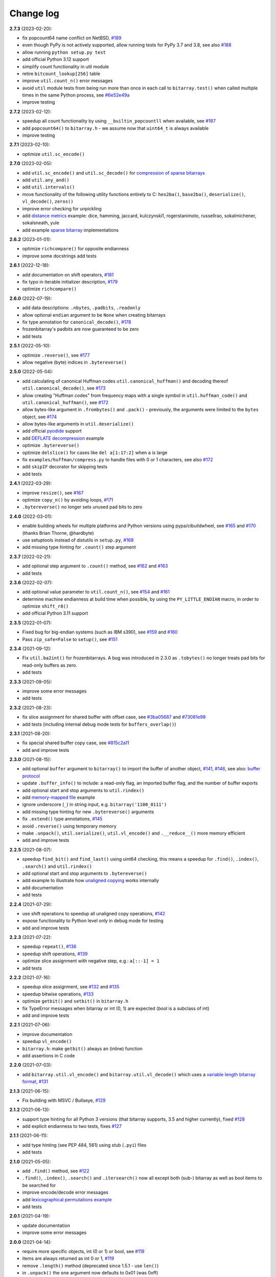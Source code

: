 Change log
==========

**2.7.3** (2023-02-20):

* fix popcount64 name conflict on NetBSD, `#189 <https://github.com/ilanschnell/bitarray/issues/189>`__
* even though PyPy is not actively supported, allow running tests for
  PyPy 3.7 and 3.8, see also `#188 <https://github.com/ilanschnell/bitarray/issues/188>`__
* allow running ``python setup.py test``
* add official Python 3.12 support
* simplify count functionality in util module
* retire ``bitcount_lookup[256]`` table
* improve ``util.count_n()`` error messages
* avoid ``util`` module tests from being run more than once in each
  call to ``bitarray.test()`` when called multiple times in the same
  Python process, see `#6e52e49a <https://github.com/ilanschnell/bitarray/commit/6e52e49a>`__
* improve testing


**2.7.2** (2023-02-12):

* speedup all count functionality by using ``__builtin_popcountll`` when
  available, see `#187 <https://github.com/ilanschnell/bitarray/issues/187>`__
* add ``popcount64()`` to ``bitarray.h`` - we assume now that ``uint64_t`` is
  always available
* improve testing


**2.7.1** (2023-02-10):

* optimize ``util.sc_encode()``


**2.7.0** (2023-02-05):

* add ``util.sc_encode()`` and ``util.sc_decode()`` for
  `compression of sparse bitarrays <sparse_compression.rst>`__
* add ``util.any_and()``
* add ``util.intervals()``
* move functionality of the following utility functions entirely to C:
  ``hex2ba()``, ``base2ba()``, ``deserialize()``, ``vl_decode()``, ``zeros()``
* improve error checking for unpickling
* add `distance metrics <../examples/distance.py>`__ example:
  dice, hamming, jaccard, kulczynski1, rogerstanimoto, russellrao,
  sokalmichener, sokalsneath, yule
* add example `sparse bitarray <../examples/sparse>`__ implementations


**2.6.2** (2023-01-01):

* optimize ``richcompare()`` for opposite endianness
* improve some docstrings add tests


**2.6.1** (2022-12-18):

* add documentation on shift operators, `#181 <https://github.com/ilanschnell/bitarray/issues/181>`__
* fix typo in iterable initializer description, `#179 <https://github.com/ilanschnell/bitarray/issues/179>`__
* optimize ``richcompare()``


**2.6.0** (2022-07-19):

* add data descriptions: ``.nbytes``, ``.padbits``, ``.readonly``
* allow optional ``endian`` argument to be ``None`` when creating bitarrays
* fix type annotation for ``canonical_decode()``, `#178 <https://github.com/ilanschnell/bitarray/issues/178>`__
* frozenbitarray's padbits are now guaranteed to be zero
* add tests


**2.5.1** (2022-05-10):

* optimize ``.reverse()``, see `#177 <https://github.com/ilanschnell/bitarray/issues/177>`__
* allow negative (byte) indices in ``.bytereverse()``


**2.5.0** (2022-05-04):

* add calculating of canonical Huffman codes ``util.canonical_huffman()``
  and decoding thereof ``util.canonical_decode()``, see `#173 <https://github.com/ilanschnell/bitarray/issues/173>`__
* allow creating "Huffman codes" from frequency maps with a single symbol
  in ``util.huffman_code()`` and ``util.canonical_huffman()``, see `#172 <https://github.com/ilanschnell/bitarray/issues/172>`__
* allow bytes-like argument in ``.frombytes()`` and ``.pack()`` - previously,
  the arguments were limited to the ``bytes`` object, see `#174 <https://github.com/ilanschnell/bitarray/issues/174>`__
* allow bytes-like arguments in ``util.deserialize()``
* add official `pyodide <https://pyodide.org/>`__ support
* add `DEFLATE decompression <../examples/puff/>`__ example
* optimize ``.bytereverse()``
* optimize ``delslice()`` for cases like ``del a[1:17:2]`` when ``a`` is large
* fix ``examples/huffman/compress.py`` to handle files with 0 or 1 characters,
  see also `#172 <https://github.com/ilanschnell/bitarray/issues/172>`__
* add ``skipIF`` decorator for skipping tests
* add tests


**2.4.1** (2022-03-29):

* improve ``resize()``, see `#167 <https://github.com/ilanschnell/bitarray/issues/167>`__
* optimize ``copy_n()`` by avoiding loops, `#171 <https://github.com/ilanschnell/bitarray/issues/171>`__
* ``.bytereverse()`` no longer sets unused pad bits to zero


**2.4.0** (2022-03-01):

* enable building wheels for multiple platforms and Python versions using
  pypa/cibuildwheel, see `#165 <https://github.com/ilanschnell/bitarray/issues/165>`__ and `#170 <https://github.com/ilanschnell/bitarray/issues/170>`__ (thanks Brian Thorne, @hardbyte)
* use setuptools instead of distutils in ``setup.py``, `#168 <https://github.com/ilanschnell/bitarray/issues/168>`__
* add missing type hinting for ``.count()`` step argument


**2.3.7** (2022-02-21):

* add optional step argument to ``.count()`` method, see `#162 <https://github.com/ilanschnell/bitarray/issues/162>`__ and `#163 <https://github.com/ilanschnell/bitarray/issues/163>`__
* add tests


**2.3.6** (2022-02-07):

* add optional value parameter to ``util.count_n()``, see `#154 <https://github.com/ilanschnell/bitarray/issues/154>`__ and `#161 <https://github.com/ilanschnell/bitarray/issues/161>`__
* determine machine endianness at build time when possible, by using
  the ``PY_LITTLE_ENDIAN`` macro, in order to optimize ``shift_r8()``
* add official Python 3.11 support


**2.3.5** (2022-01-07):

* Fixed bug for big-endian systems (such as IBM s390), see `#159 <https://github.com/ilanschnell/bitarray/issues/159>`__ and `#160 <https://github.com/ilanschnell/bitarray/issues/160>`__
* Pass ``zip_safe=False`` to ``setup()``, see `#151 <https://github.com/ilanschnell/bitarray/issues/151>`__


**2.3.4** (2021-09-12):

* Fix ``util.ba2int()`` for frozenbitarrays.  A bug was introduced in 2.3.0
  as ``.tobytes()`` no longer treats pad bits for read-only buffers as zero.
* add tests


**2.3.3** (2021-09-05):

* improve some error messages
* add tests


**2.3.2** (2021-08-23):

* fix slice assignment for shared buffer with offset case, see `#3ba05687 <https://github.com/ilanschnell/bitarray/commit/3ba05687>`__
  and `#73081e98 <https://github.com/ilanschnell/bitarray/commit/73081e98>`__
* add tests (including internal debug mode tests for ``buffers_overlap()``)


**2.3.1** (2021-08-20):

* fix special shared buffer copy case, see `#815c2a11 <https://github.com/ilanschnell/bitarray/commit/815c2a11>`__
* add and improve tests


**2.3.0** (2021-08-15):

* add optional ``buffer`` argument to ``bitarray()`` to import the buffer of
  another object, `#141 <https://github.com/ilanschnell/bitarray/issues/141>`__, `#146 <https://github.com/ilanschnell/bitarray/issues/146>`__, see also: `buffer protocol <buffer.rst>`__
* update ``.buffer_info()`` to include: a read-only flag, an imported buffer
  flag, and the number of buffer exports
* add optional start and stop arguments to ``util.rindex()``
* add `memory-mapped file <../examples/mmapped-file.py>`__ example
* ignore underscore (``_``) in string input, e.g. ``bitarray('1100_0111')``
* add missing type hinting for new ``.bytereverse()`` arguments
* fix ``.extend()`` type annotations, `#145 <https://github.com/ilanschnell/bitarray/issues/145>`__
* avoid ``.reverse()`` using temporary memory
* make ``.unpack()``, ``util.serialize()``, ``util.vl_encode()``
  and ``.__reduce__()`` more memory efficient
* add and improve tests


**2.2.5** (2021-08-07):

* speedup ``find_bit()`` and ``find_last()`` using uint64 checking, this means
  a speedup for ``.find()``, ``.index()``, ``.search()`` and ``util.rindex()``
* add optional start and stop arguments to ``.bytereverse()``
* add example to illustrate how
  `unaligned copying <../examples/copy_n.py>`__ works internally
* add documentation
* add tests


**2.2.4** (2021-07-29):

* use shift operations to speedup all unaligned copy operations, `#142 <https://github.com/ilanschnell/bitarray/issues/142>`__
* expose functionality to Python level only in debug mode for testing
* add and improve tests


**2.2.3** (2021-07-22):

* speedup ``repeat()``, `#136 <https://github.com/ilanschnell/bitarray/issues/136>`__
* speedup shift operations, `#139 <https://github.com/ilanschnell/bitarray/issues/139>`__
* optimize slice assignment with negative step, e.g.: ``a[::-1] = 1``
* add tests


**2.2.2** (2021-07-16):

* speedup slice assignment, see `#132 <https://github.com/ilanschnell/bitarray/issues/132>`__ and `#135 <https://github.com/ilanschnell/bitarray/issues/135>`__
* speedup bitwise operations, `#133 <https://github.com/ilanschnell/bitarray/issues/133>`__
* optimize ``getbit()`` and ``setbit()`` in ``bitarray.h``
* fix TypeError messages when bitarray or int (0, 1) are expected (bool
  is a subclass of int)
* add and improve tests


**2.2.1** (2021-07-06):

* improve documentation
* speedup ``vl_encode()``
* ``bitarray.h``: make ``getbit()`` always an (inline) function
* add assertions in C code


**2.2.0** (2021-07-03):

* add ``bitarray.util.vl_encode()`` and ``bitarray.util.vl_decode()`` which
  uses a `variable length bitarray format <variable_length.rst>`__, `#131 <https://github.com/ilanschnell/bitarray/issues/131>`__


**2.1.3** (2021-06-15):

* Fix building with MSVC / Bullseye, `#129 <https://github.com/ilanschnell/bitarray/issues/129>`__


**2.1.2** (2021-06-13):

* support type hinting for all Python 3 versions (that bitarray supports,
  3.5 and higher currently), fixed `#128 <https://github.com/ilanschnell/bitarray/issues/128>`__
* add explicit endianness to two tests, fixes `#127 <https://github.com/ilanschnell/bitarray/issues/127>`__


**2.1.1** (2021-06-11):

* add type hinting (see PEP 484, 561) using stub (``.pyi``) files
* add tests


**2.1.0** (2021-05-05):

* add ``.find()`` method, see `#122 <https://github.com/ilanschnell/bitarray/issues/122>`__
* ``.find()``, ``.index()``, ``.search()`` and ``.itersearch()`` now all except
  both (sub-) bitarray as well as bool items to be searched for
* improve encode/decode error messages
* add `lexicographical permutations example <../examples/lexico.py>`__
* add tests


**2.0.1** (2021-04-19):

* update documentation
* improve some error messages


**2.0.0** (2021-04-14):

* require more specific objects, int (0 or 1) or bool, see `#119 <https://github.com/ilanschnell/bitarray/issues/119>`__
* items are always returned as int 0 or 1, `#119 <https://github.com/ilanschnell/bitarray/issues/119>`__
* remove ``.length()`` method (deprecated since 1.5.1 - use ``len()``)
* in ``.unpack()`` the ``one`` argument now defaults to 0x01 (was 0xff)
* ``.tolist()`` now always returns a list of integers (0 or 1)
* fix frozenbitarray hash function, see `#121 <https://github.com/ilanschnell/bitarray/issues/121>`__
* fix frozenbitarray being mutable by ``<<=`` and ``>>=``
* support sequence protocol in ``.extend()`` (and bitarray creation)
* improve OverflowError messages from ``util.int2ba()``
* add `hexadecimal example <../examples/hexadecimal.py>`__


**1.9.2** (2021-04-10):

* update pythoncapi_compat: Fix support with PyPy 3.7, `#120 <https://github.com/ilanschnell/bitarray/issues/120>`__
* update readme


**1.9.1** (2021-04-05):

* switch documentation from markdown to reStructuredText
* add tests


**1.9.0** (2021-04-03):

* add shift operations (``<<``, ``>>``, ``<<=``, ``>>=``), see `#117 <https://github.com/ilanschnell/bitarray/issues/117>`__
* add ``bitarray.util.ba2base()`` and ``bitarray.util.base2ba()``,
  see last paragraph in `Bitarray representations <represent.rst>`__
* documentation and tests


**1.8.2** (2021-03-31):

* fix crash caused by unsupported types in binary operations, `#116 <https://github.com/ilanschnell/bitarray/issues/116>`__
* speedup initializing or extending a bitarray from another with different
  bit endianness
* add formatting options to ``bitarray.util.pprint()``
* add documentation on `bitarray representations <represent.rst>`__
* add and improve tests (all 291 tests run in less than half a second on
  a modern machine)


**1.8.1** (2021-03-25):

* moved implementation of and ``hex2ba()`` and ``ba2hex()`` to C-level
* add ``bitarray.util.parity()``


**1.8.0** (2021-03-21):

* add ``bitarray.util.serialize()`` and ``bitarray.util.deserialize()``
* allow whitespace (ignore space and ``\n\r\t\v``) in input strings,
  e.g. ``bitarray('01 11')`` or ``a += '10 00'``
* add ``bitarray.util.pprint()``
* When initializing a bitarray from another with different bit endianness,
  e.g. ``a = bitarray('110', 'little')`` and ``b = bitarray(a, 'big')``,
  the buffer used to be simply copied, with consequence that ``a == b`` would
  result in ``False``.  This is fixed now, that is ``a == b`` will always
  evaluate to ``True``.
* add test for loading existing pickle file (created using bitarray 1.5.0)
* add example showing how to `jsonize bitarrays <../examples/extend_json.py>`__
* add tests


**1.7.1** (2021-03-12):

* fix issue `#114 <https://github.com/ilanschnell/bitarray/issues/114>`__, raise TypeError when incorrect index is used during
  assignment, e.g. ``a[1.5] = 1``
* raise TypeError (not IndexError) when assigning slice to incorrect type,
  e.g. ``a[1:4] = 1.2``
* improve some docstrings and tests


**1.7.0** (2021-02-27):

* add ``bitarray.util.urandom()``
* raise TypeError when trying to extend bitarrays from bytes on Python 3,
  ie. ``bitarray(b'011')`` and ``.extend(b'110')``.  (Deprecated since 1.4.1)


**1.6.3** (2021-01-20):

* add missing .h files to sdist tarball, `#113 <https://github.com/ilanschnell/bitarray/issues/113>`__


**1.6.2** (2021-01-20):

* use ``Py_SET_TYPE()`` and ``Py_SET_SIZE()`` for Python 3.10, `#109 <https://github.com/ilanschnell/bitarray/issues/109>`__
* add official Python 3.10 support
* fix slice assignment to same object,
  e.g. ``a[2::] = a`` or ``a[::-1] = a``, `#112 <https://github.com/ilanschnell/bitarray/issues/112>`__
* add bitarray.h, `#110 <https://github.com/ilanschnell/bitarray/issues/110>`__


**1.6.1** (2020-11-05):

* use PyType_Ready for all types: bitarray, bitarrayiterator,
  decodeiterator, decodetree, searchiterator


**1.6.0** (2020-10-17):

* add ``decodetree`` object, for speeding up consecutive calls
  to ``.decode()`` and ``.iterdecode()``, in particular when dealing
  with large prefix codes, see `#103 <https://github.com/ilanschnell/bitarray/issues/103>`__
* add optional parameter to ``.tolist()`` which changes the items in the
  returned list to integers (0 or 1), as opposed to Booleans
* remove deprecated ``bitdiff()``, which has been deprecated since version
  1.2.0, use ``bitarray.util.count_xor()`` instead
* drop Python 2.6 support
* update license file, `#104 <https://github.com/ilanschnell/bitarray/issues/104>`__


**1.5.3** (2020-08-24):

* add optional index parameter to ``.index()`` to invert single bit
* fix ``sys.getsizeof(bitarray)`` by adding ``.__sizeof__()``, see issue `#100 <https://github.com/ilanschnell/bitarray/issues/100>`__


**1.5.2** (2020-08-16):

* add PyType_Ready usage, issue `#66 <https://github.com/ilanschnell/bitarray/issues/66>`__
* speedup search() for bitarrays with length 1 in sparse bitarrays,
  see issue `#67 <https://github.com/ilanschnell/bitarray/issues/67>`__
* add tests


**1.5.1** (2020-08-10):

* support signed integers in ``util.ba2int()`` and ``util.int2ba()``,
  see issue `#85 <https://github.com/ilanschnell/bitarray/issues/85>`__
* deprecate ``.length()`` in favor of ``len()``


**1.5.0** (2020-08-05):

* Use ``Py_ssize_t`` for bitarray index.  This means that on 32bit
  systems, the maximum number of elements in a bitarray is 2 GBits.
  We used to have a special 64bit index type for all architectures, but
  this prevented us from using Python's sequence, mapping and number
  methods, and made those method lookups slow.
* speedup slice operations when step size = 1 (if alignment allows
  copying whole bytes)
* Require equal endianness for operations: ``&``, ``|``, ``^``, ``&=``, ``|=``, ``^=``.
  This should have always been the case but was overlooked in the past.
* raise TypeError when trying to create bitarray from boolean
* This will be last release to still support Python 2.6 (which was retired
  in 2013).  We do NOT plan to stop support for Python 2.7 anytime soon.


**1.4.2** (2020-07-15):

* add more tests
* C-level:
    - simplify pack/unpack code
    - fix memory leak in ``~`` operation (bitarray_cpinvert)


**1.4.1** (2020-07-14):

* add official Python 3.9 support
* improve many docstrings
* add DeprecationWarning for ``bitdiff()``
* add DeprecationWarning when trying to extend bitarrays
  from bytes on Python 3 (``bitarray(b'011')`` and ``.extend(b'110')``)
* C-level:
    - Rewrote ``.fromfile()`` and ``.tofile()`` implementation,
      such that now the same code is used for Python 2 and 3.
      The new implementation is more memory efficient on
      Python 3.
    - use ``memcmp()`` in ``richcompare()`` to shortcut EQ/NE, when
      comparing two very large bitarrays for equality the
      speedup can easily be 100x
    - simplify how unpacking is handled
* add more tests


**1.4.0** (2020-07-11):

* add ``.clear()`` method (Python 3.3 added this method to lists)
* avoid over-allocation when bitarray objects are initially created
* raise BufferError when resizing bitarrays which is exporting buffers
* add example to study the resize() function
* improve some error messages
* add more tests
* raise ``NotImplementedError`` with (useful message) when trying to call
  the ``.fromstring()`` or ``.tostring()`` methods, which have been removed
  in the last release


**1.3.0** (2020-07-06):

* add ``bitarray.util.make_endian()``
* ``util.ba2hex()`` and ``util.hex2ba()`` now also support little-endian
* add ``bitarray.get_default_endian()``
* made first argument of initializer a positional-only parameter
* remove ``.fromstring()`` and ``.tostring()`` methods, these have been
  deprecated 8 years ago, since version 0.4.0
* add ``__all__`` in ``bitarray/__init__.py``
* drop Python 3.3 and 3.4 support


**1.2.2** (2020-05-18):

* ``util.ba2hex()`` now always return a string object (instead of bytes
  object for Python 3), see issue `#94 <https://github.com/ilanschnell/bitarray/issues/94>`__
* ``util.hex2ba`` allows a unicode object as input on Python 2
* Determine 64-bitness of interpreter in a cross-platform fashion `#91 <https://github.com/ilanschnell/bitarray/issues/91>`__,
  in order to better support PyPy


**1.2.1** (2020-01-06):

* simplify markdown of readme so PyPI renders better
* make tests for bitarray.util required (instead of warning when
  they cannot be imported)


**1.2.0** (2019-12-06):

* add bitarray.util module which provides useful utility functions
* deprecate ``bitarray.bitdiff()`` in favor of ``bitarray.util.count_xor()``
* use markdown for documentation
* fix bug in ``.count()`` on 32bit systems in special cases when array size
  is 2^29 bits or larger
* simplified tests by using bytes syntax
* update smallints and sieve example to use new utility module
* simplified mandel example to use numba
* use file context managers in tests


**1.1.0** (2019-11-07):

* add frozenbitarray object
* add optional start and stop arguments to ``.count()`` method
* add official Python 3.8 support
* optimize ``setrange()`` (C-function) by using ``memset()``
* fix issue `#74 <https://github.com/ilanschnell/bitarray/issues/74>`__, bitarray is hashable on Python 2
* fix issue `#68 <https://github.com/ilanschnell/bitarray/issues/68>`__, ``unittest.TestCase.assert_`` deprecated
* improved test suite - tests should run in about 1 second
* update documentation to use positional-only syntax in docstrings
* update readme to pass Python 3 doctest
* add utils module to examples


**1.0.1** (2019-07-19):

* fix readme to pass ``twine check``


**1.0.0** (2019-07-15):

* fix bitarrays beings created from unicode in Python 2
* use ``PyBytes_*`` in C code, treating the Py3k function names as default,
  which also removes all redefinitions of ``PyString_*``
* handle negative arguments of .index() method consistently with how
  they are treated for lists
* add a few more comments to the C code
* move imports outside tests: pickle, io, etc.
* drop Python 2.5 support


**0.9.3** (2019-05-20):

* refactor resize() - only shrink allocated memory if new size falls
  lower than half the allocated size
* improve error message when trying to initialize from float or complex


**0.9.2** (2019-04-29):

* fix to compile on Windows with VS 2015, issue `#72 <https://github.com/ilanschnell/bitarray/issues/72>`__


**0.9.1** (2019-04-28):

* fix types to actually be types, `#29 <https://github.com/ilanschnell/bitarray/issues/29>`__
* check for ambiguous prefix codes when building binary tree for decoding
* remove Python level methods: encode, decode, iterdecode (in favor of
  having these implemented on the C-level along with check_codedict)
* fix self tests for Python 2.5 and 2.6
* move all Huffman code related example code into examples/huffman
* add code to generate graphviz .dot file of Huffman tree to examples


**0.9.0** (2019-04-22):

* more efficient decode and iterdecode by using C-level binary tree
  instead of a python one, `#54 <https://github.com/ilanschnell/bitarray/issues/54>`__
* added buffer protocol support for Python 3, `#55 <https://github.com/ilanschnell/bitarray/issues/55>`__
* fixed invalid pointer exceptions in pypy, `#47 <https://github.com/ilanschnell/bitarray/issues/47>`__
* made all examples Py3k compatible
* add gene sequence example
* add official Python 3.7 support
* drop Python 2.4, 3.1 and 3.2 support


**0.8.3** (2018-07-06):

* add exception to setup.py when README.rst cannot be opened


**0.8.2** (2018-05-30):

* add official Python 3.6 support (although it was already working)
* fix description of ``fill()``, `#52 <https://github.com/ilanschnell/bitarray/issues/52>`__
* handle extending self correctly, `#28 <https://github.com/ilanschnell/bitarray/issues/28>`__
* ``copy_n()``: fast copy with ``memmove()`` fixed, `#43 <https://github.com/ilanschnell/bitarray/issues/43>`__
* minor clarity/wording changes to README, `#23 <https://github.com/ilanschnell/bitarray/issues/23>`__


**0.8.1** (2013-03-30):

* fix issue `#10 <https://github.com/ilanschnell/bitarray/issues/10>`__, i.e. ``int(bitarray())`` segfault
* added tests for using a bitarray object as an argument to functions
  like int, long (on Python 2), float, list, tuple, dict


**0.8.0** (2012-04-04):

* add Python 2.4 support
* add (module level) function bitdiff for calculating the difference
  between two bitarrays


**0.7.0** (2012-02-15):

* add iterdecode method (C level), which returns an iterator but is
  otherwise like the decode method
* improve memory efficiency and speed of pickling large bitarray objects


**0.6.0** (2012-02-06):

* add buffer protocol to bitarray objects (Python 2.7 only)
* allow slice assignment to 0 or 1, e.g. ``a[::3] = 0``  (in addition to
  booleans)
* moved implementation of itersearch method to C level (Lluis Pamies)
* search, itersearch now only except bitarray objects,
  whereas ``__contains__`` excepts either booleans or bitarrays
* use a priority queue for Huffman tree example (thanks to Ushma Bhatt)
* improve documentation


**0.5.2** (2012-02-02):

* fixed MSVC compile error on Python 3 (thanks to Chris Gohlke)
* add missing start and stop optional parameters to index() method
* add examples/compress.py


**0.5.1** (2012-01-31):

* update documentation to use tobytes and frombytes, rather than tostring
  and fromstring (which are now deprecated)
* simplified how tests are run


**0.5.0** (2012-01-23):

* added itersearch method
* added Bloom filter example
* minor fixes in docstrings, added more tests


**0.4.0** (2011-12-29):

* porting to Python 3.x (Roland Puntaier)
* introduced ``.tobytes()`` and ``.frombytes()`` (``.tostring()``
  and ``.fromstring()`` are now deprecated)
* updated development status
* added sieve prime number example
* moved project to github: https://github.com/ilanschnell/bitarray


**0.3.5** (2009-04-06):

* fixed reference counts bugs
* added possibility to slice assign to ``True`` or ``False``,
  e.g. ``a[::3] = True`` will set every third element to ``True``


**0.3.4** (2009-01-15):

* Made C code less ambiguous, such that the package compiles on
  Visual Studio, with all tests passing.


**0.3.3** (2008-12-14):

* Made changes to the C code to allow compilation with more compilers.
  Compiles on Visual Studio, although there are still a few tests failing.


**0.3.2** (2008-10-19):

* Added sequential search method.
* The special method ``__contains__`` now also takes advantage of the
  sequential search.


**0.3.1** (2008-10-12):

* Simplified state information for pickling.  Argument for count is now
  optional, defaults to True.  Fixed typos.


**0.3.0** (2008-09-30):

* Fixed a severe bug for 64-bit machines.  Implemented all methods in C,
  improved tests.
* Removed deprecated methods ``.from01()`` and ``.fromlist()``.


**0.2.5** (2008-09-23):

* Added section in README about prefix codes.  Implemented _multiply method
  for faster ``__mul__`` and ``__imul__``.  Fixed some typos.


**0.2.4** (2008-09-22):

* Implemented encode and decode method (in C) for variable-length prefix
  codes.
* Added more examples, wrote README for the examples.
* Added more tests, fixed some typos.


**0.2.3** (2008-09-16):

* Fixed a memory leak, implemented a number of methods in C.
  These include __getitem__, __setitem__, __delitem__, pop, remove,
  insert.  The methods implemented on the Python level is very limit now.
* Implemented bitwise operations.


**0.2.2** (2008-09-09):

* Rewrote parts of the README
* Implemented memory efficient algorithm for the reverse method
* Fixed typos, added a few tests, more C refactoring.


**0.2.1** (2008-09-07):

* Improved tests, in particular added checking for memory leaks.
* Refactored many things on the C level.
* Implemented a few more methods.


**0.2.0** (2008-09-02):

* Added bit endianness property to the bitarray object
* Added the examples to the release package.


**0.1.0** (2008-08-17):

* First official release; put project to
  http://pypi.python.org/pypi/bitarray/


May 2008:

Wrote the initial code, and put it on my personal web-site:
http://ilan.schnell-web.net/prog/
